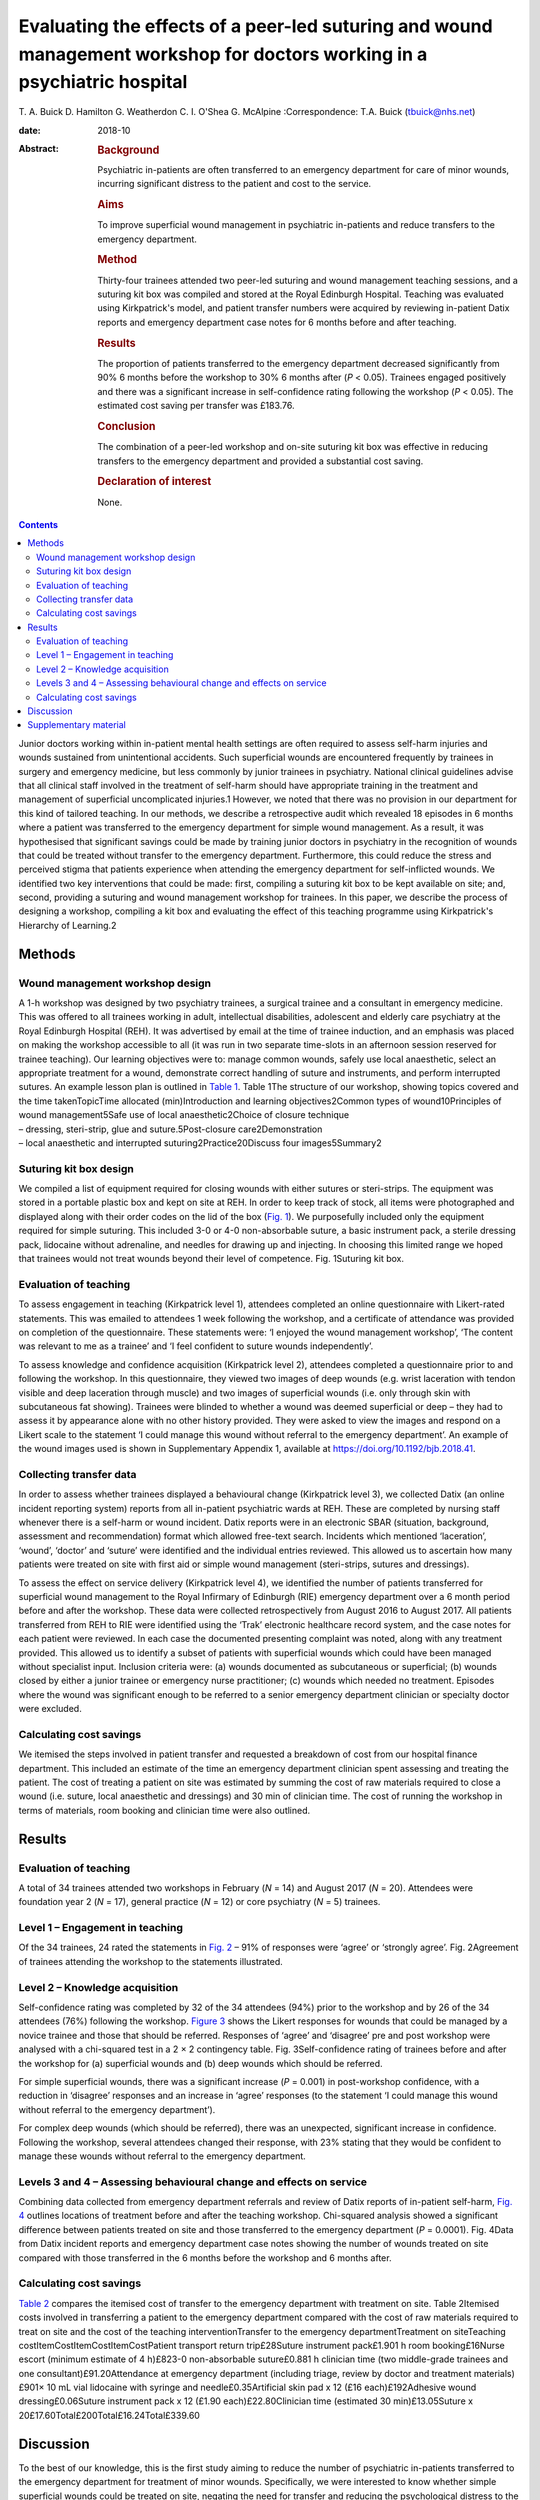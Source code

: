 =========================================================================================================================
Evaluating the effects of a peer-led suturing and wound management workshop for doctors working in a psychiatric hospital
=========================================================================================================================



T. A. Buick
D. Hamilton
G. Weatherdon
C. I. O'Shea
G. McAlpine
:Correspondence: T.A. Buick (tbuick@nhs.net)

:date: 2018-10

:Abstract:
   .. rubric:: Background
      :name: sec_a1

   Psychiatric in-patients are often transferred to an emergency
   department for care of minor wounds, incurring significant distress
   to the patient and cost to the service.

   .. rubric:: Aims
      :name: sec_a2

   To improve superficial wound management in psychiatric in-patients
   and reduce transfers to the emergency department.

   .. rubric:: Method
      :name: sec_a3

   Thirty-four trainees attended two peer-led suturing and wound
   management teaching sessions, and a suturing kit box was compiled and
   stored at the Royal Edinburgh Hospital. Teaching was evaluated using
   Kirkpatrick's model, and patient transfer numbers were acquired by
   reviewing in-patient Datix reports and emergency department case
   notes for 6 months before and after teaching.

   .. rubric:: Results
      :name: sec_a5

   The proportion of patients transferred to the emergency department
   decreased significantly from 90% 6 months before the workshop to 30%
   6 months after (*P* < 0.05). Trainees engaged positively and there
   was a significant increase in self-confidence rating following the
   workshop (*P* < 0.05). The estimated cost saving per transfer was
   £183.76.

   .. rubric:: Conclusion
      :name: sec_a6

   The combination of a peer-led workshop and on-site suturing kit box
   was effective in reducing transfers to the emergency department and
   provided a substantial cost saving.

   .. rubric:: Declaration of interest
      :name: sec_a7

   None.


.. contents::
   :depth: 3
..

Junior doctors working within in-patient mental health settings are
often required to assess self-harm injuries and wounds sustained from
unintentional accidents. Such superficial wounds are encountered
frequently by trainees in surgery and emergency medicine, but less
commonly by junior trainees in psychiatry. National clinical guidelines
advise that all clinical staff involved in the treatment of self-harm
should have appropriate training in the treatment and management of
superficial uncomplicated injuries.1 However, we noted that there was no
provision in our department for this kind of tailored teaching. In our
methods, we describe a retrospective audit which revealed 18 episodes in
6 months where a patient was transferred to the emergency department for
simple wound management. As a result, it was hypothesised that
significant savings could be made by training junior doctors in
psychiatry in the recognition of wounds that could be treated without
transfer to the emergency department. Furthermore, this could reduce the
stress and perceived stigma that patients experience when attending the
emergency department for self-inflicted wounds. We identified two key
interventions that could be made: first, compiling a suturing kit box to
be kept available on site; and, second, providing a suturing and wound
management workshop for trainees. In this paper, we describe the process
of designing a workshop, compiling a kit box and evaluating the effect
of this teaching programme using Kirkpatrick's Hierarchy of Learning.2

.. _sec1:

Methods
=======

.. _sec1-1:

Wound management workshop design
--------------------------------

| A 1-h workshop was designed by two psychiatry trainees, a surgical
  trainee and a consultant in emergency medicine. This was offered to
  all trainees working in adult, intellectual disabilities, adolescent
  and elderly care psychiatry at the Royal Edinburgh Hospital (REH). It
  was advertised by email at the time of trainee induction, and an
  emphasis was placed on making the workshop accessible to all (it was
  run in two separate time-slots in an afternoon session reserved for
  trainee teaching). Our learning objectives were to: manage common
  wounds, safely use local anaesthetic, select an appropriate treatment
  for a wound, demonstrate correct handling of suture and instruments,
  and perform interrupted sutures. An example lesson plan is outlined in
  `Table 1 <#tab01>`__. Table 1The structure of our workshop, showing
  topics covered and the time takenTopicTime allocated (min)Introduction
  and learning objectives2Common types of wound10Principles of wound
  management5Safe use of local anaesthetic2Choice of closure technique
| – dressing, steri-strip, glue and suture.5Post-closure
  care2Demonstration
| – local anaesthetic and interrupted suturing2Practice20Discuss four
  images5Summary2

.. _sec1-2:

Suturing kit box design
-----------------------

We compiled a list of equipment required for closing wounds with either
sutures or steri-strips. The equipment was stored in a portable plastic
box and kept on site at REH. In order to keep track of stock, all items
were photographed and displayed along with their order codes on the lid
of the box (`Fig. 1 <#fig01>`__). We purposefully included only the
equipment required for simple suturing. This included 3-0 or 4-0
non-absorbable suture, a basic instrument pack, a sterile dressing pack,
lidocaine without adrenaline, and needles for drawing up and injecting.
In choosing this limited range we hoped that trainees would not treat
wounds beyond their level of competence. Fig. 1Suturing kit box.

.. _sec1-3:

Evaluation of teaching
----------------------

To assess engagement in teaching (Kirkpatrick level 1), attendees
completed an online questionnaire with Likert-rated statements. This was
emailed to attendees 1 week following the workshop, and a certificate of
attendance was provided on completion of the questionnaire. These
statements were: ‘I enjoyed the wound management workshop’, ‘The content
was relevant to me as a trainee’ and ‘I feel confident to suture wounds
independently’.

To assess knowledge and confidence acquisition (Kirkpatrick level 2),
attendees completed a questionnaire prior to and following the workshop.
In this questionnaire, they viewed two images of deep wounds (e.g. wrist
laceration with tendon visible and deep laceration through muscle) and
two images of superficial wounds (i.e. only through skin with
subcutaneous fat showing). Trainees were blinded to whether a wound was
deemed superficial or deep – they had to assess it by appearance alone
with no other history provided. They were asked to view the images and
respond on a Likert scale to the statement ‘I could manage this wound
without referral to the emergency department’. An example of the wound
images used is shown in Supplementary Appendix 1, available at
https://doi.org/10.1192/bjb.2018.41.

.. _sec1-4:

Collecting transfer data
------------------------

In order to assess whether trainees displayed a behavioural change
(Kirkpatrick level 3), we collected Datix (an online incident reporting
system) reports from all in-patient psychiatric wards at REH. These are
completed by nursing staff whenever there is a self-harm or wound
incident. Datix reports were in an electronic SBAR (situation,
background, assessment and recommendation) format which allowed
free-text search. Incidents which mentioned ‘laceration’, ‘wound’,
‘doctor’ and ‘suture’ were identified and the individual entries
reviewed. This allowed us to ascertain how many patients were treated on
site with first aid or simple wound management (steri-strips, sutures
and dressings).

To assess the effect on service delivery (Kirkpatrick level 4), we
identified the number of patients transferred for superficial wound
management to the Royal Infirmary of Edinburgh (RIE) emergency
department over a 6 month period before and after the workshop. These
data were collected retrospectively from August 2016 to August 2017. All
patients transferred from REH to RIE were identified using the ‘Trak’
electronic healthcare record system, and the case notes for each patient
were reviewed. In each case the documented presenting complaint was
noted, along with any treatment provided. This allowed us to identify a
subset of patients with superficial wounds which could have been managed
without specialist input. Inclusion criteria were: (a) wounds documented
as subcutaneous or superficial; (b) wounds closed by either a junior
trainee or emergency nurse practitioner; (c) wounds which needed no
treatment. Episodes where the wound was significant enough to be
referred to a senior emergency department clinician or specialty doctor
were excluded.

.. _sec1-5:

Calculating cost savings
------------------------

We itemised the steps involved in patient transfer and requested a
breakdown of cost from our hospital finance department. This included an
estimate of the time an emergency department clinician spent assessing
and treating the patient. The cost of treating a patient on site was
estimated by summing the cost of raw materials required to close a wound
(i.e. suture, local anaesthetic and dressings) and 30 min of clinician
time. The cost of running the workshop in terms of materials, room
booking and clinician time were also outlined.

.. _sec2:

Results
=======

.. _sec2-1:

Evaluation of teaching
----------------------

A total of 34 trainees attended two workshops in February (*N* = 14) and
August 2017 (*N* = 20). Attendees were foundation year 2 (*N* = 17),
general practice (*N* = 12) or core psychiatry (*N* = 5) trainees.

.. _sec2-2:

Level 1 – Engagement in teaching
--------------------------------

Of the 34 trainees, 24 rated the statements in `Fig. 2 <#fig02>`__ – 91%
of responses were ‘agree’ or ‘strongly agree’. Fig. 2Agreement of
trainees attending the workshop to the statements illustrated.

.. _sec2-3:

Level 2 – Knowledge acquisition
-------------------------------

Self-confidence rating was completed by 32 of the 34 attendees (94%)
prior to the workshop and by 26 of the 34 attendees (76%) following the
workshop. `Figure 3 <#fig03>`__ shows the Likert responses for wounds
that could be managed by a novice trainee and those that should be
referred. Responses of ‘agree’ and ‘disagree’ pre and post workshop were
analysed with a chi-squared test in a 2 × 2 contingency table. Fig.
3Self-confidence rating of trainees before and after the workshop for
(a) superficial wounds and (b) deep wounds which should be referred.

For simple superficial wounds, there was a significant increase
(*P* = 0.001) in post-workshop confidence, with a reduction in
‘disagree’ responses and an increase in ‘agree’ responses (to the
statement ‘I could manage this wound without referral to the emergency
department’).

For complex deep wounds (which should be referred), there was an
unexpected, significant increase in confidence. Following the workshop,
several attendees changed their response, with 23% stating that they
would be confident to manage these wounds without referral to the
emergency department.

.. _sec2-4:

Levels 3 and 4 – Assessing behavioural change and effects on service
--------------------------------------------------------------------

Combining data collected from emergency department referrals and review
of Datix reports of in-patient self-harm, `Fig. 4 <#fig04>`__ outlines
locations of treatment before and after the teaching workshop.
Chi-squared analysis showed a significant difference between patients
treated on site and those transferred to the emergency department
(*P* = 0.0001). Fig. 4Data from Datix incident reports and emergency
department case notes showing the number of wounds treated on site
compared with those transferred in the 6 months before the workshop and
6 months after.

.. _sec2-5:

Calculating cost savings
------------------------

`Table 2 <#tab02>`__ compares the itemised cost of transfer to the
emergency department with treatment on site. Table 2Itemised costs
involved in transferring a patient to the emergency department compared
with the cost of raw materials required to treat on site and the cost of
the teaching interventionTransfer to the emergency departmentTreatment
on siteTeaching costItemCostItemCostItemCostPatient transport return
trip£28Suture instrument pack£1.901 h room booking£16Nurse escort
(minimum estimate of 4 h)£823-0 non-absorbable suture£0.881 h clinician
time (two middle-grade trainees and one consultant)£91.20Attendance at
emergency department (including triage, review by doctor and treatment
materials)£901× 10 mL vial lidocaine with syringe and
needle£0.35Artificial skin pad x 12 (£16 each)£192Adhesive wound
dressing£0.06Suture instrument pack x 12 (£1.90 each)£22.80Clinician
time (estimated 30 min)£13.05Suture x
20£17.60Total£200Total£16.24Total£339.60

.. _sec3:

Discussion
==========

To the best of our knowledge, this is the first study aiming to reduce
the number of psychiatric in-patients transferred to the emergency
department for treatment of minor wounds. Specifically, we were
interested to know whether simple superficial wounds could be treated on
site, negating the need for transfer and reducing the psychological
distress to the patient.3 Several studies have described the effects and
cost to the emergency department of self-harm in general, but these
primarily involve self-presentation rather than transfer from an
in-patient setting.4\ :sup:`–`\ 7 One study did describe psychiatric
in-patient self-harm episodes and reported that 8% of these resulted in
emergency department attendance, although the nature of treatment in the
emergency department was not outlined.7

One possible reason for transferring such superficial wounds to the
emergency department could be that our junior trainees lacked confidence
and skills in managing simple wounds. This may be representative of
national challenges in the UK: a recent national survey of undergraduate
medical students suggested that most leave medical school lacking in
confidence in basic suturing skills and knowledge of which suturing
technique to deploy.8 This is despite ‘skin suturing’ and ‘wound care
and basic wound dressing’ being stipulated as expected outcomes for
medical undergraduates by the end of their medical training within the
UK.9 While junior doctors working in psychiatry may be expected to be
less knowledgeable in wound management compared with those in surgical
or emergency specialties, the Royal College of Psychiatrists expects
core psychiatry trainees to be able to ‘Know the principles underlying
management and prevention of … self harm’.10

Therefore, the first challenge of this study was to engage junior
doctors working in psychiatry and empower them to manage simple wounds
without transfer to the emergency department. We accomplished this by
adopting a peer-led, multi-specialty approach. The workshop described
above (`Table 1 <#tab01>`__) was facilitated by junior psychiatry
trainees who had invited attendees via email. It was then taught by a
surgical trainee who demonstrated practical suturing skills and an
emergency medicine consultant who outlined general wound management
principles. With this combined range of expertise, we found that most
participants engaged positively (91%), agreeing that they enjoyed the
workshop, felt more confident and that the teaching was relevant to
their skill level (level 1 outcome, `Fig. 2 <#fig02>`__). Having input
from a senior emergency department clinician was a crucial factor in
this, as trainees often enquired as to what complexity of wound they
should treat and what should be referred. This does raise the question
of what level of wound management should be expected of a junior doctor
in psychiatry. With reference to National Institute for Health and Care
Excellence guidance for self-harm,1 we suggest that skin lacerations
greater than 5 cm in length which are deep enough to reveal underlying
structures (not just subcutaneous fat) should always be discussed with
the emergency department. We believe it is reasonable to expect a junior
doctor working in psychiatry to manage a wound which is superficial and
less than 5 cm in length, given the correct training. This was one of
the key learning objectives in the workshop and was the rationale behind
our evaluation of confidence change (level 2 outcome).

Assessing the competency of trainees in differentiating deep from
superficial wounds was beyond the scope of this workshop. Equally,
formally assessing the acquisition of technical suturing skills was not
required, as this is an expected outcome of undergraduate medical
education.9 Instead, in our level 2 outcome, we sought to measure the
change in self-confidence rating following the workshop (`Fig.
3 <#fig03>`__). Confidence ratings are commonly used when evaluating
surgical skill workshops. There is no relationship between confidence
and competence prior to surgical skill teaching, but confidence does
increase when a competency is gained.11 Since all attendees at our
workshop had been taught suturing as undergraduates, we sought to
enhance their confidence by focusing on re-teaching wound management and
refreshing technical skills, rather than formally assessing technical
competence. Trainees responded to an online questionnaire presenting
them with a series of wound images. They were asked to rate the
statement ‘I could manage this wound without referral to the emergency
department’ on a five-point Likert scale. Prior to teaching, only 42% of
trainees agreed with this statement, suggesting that they would be
confident to treat the wound with their current skill set. Following
teaching, this confidence was increased, with 71% of trainees agreeing
with the statement. This increase was only true for wounds which were
visibly superficial. When rating images of deep wounds (including those
with visible tendon damage), there was an unexpected significant
increase in trainee confidence (`Fig. 3 <#fig03>`__). Responses stating
they would manage the wound without referral rose from 1.6 to 22.9%,
suggesting that there is potential for trainees to treat wounds beyond
their level of competence. Encouragingly, during the study period, there
were no reported complications from the increased number of patients
having their wounds managed at our psychiatric hospital, and no reports
of inappropriate suturing attempts. We suggest that the change in
confidence may reflect the challenge novice trainees encountered in
determining the depth of deep wounds based only on a two-dimensional
photograph.

As an objective measure of knowledge application (level 3), we collected
Datix reports of in-patient self-harm episodes. Unfortunately, this is a
free-text system based around an SBAR template; as a result, some
incidents mentioned a laceration but did not outline how it was treated.
In the remaining entries (where a treatment was recorded), we found a
statistically significant increase in the number of wounds treated on
site following our workshop. There was a corresponding decrease in the
number of transfers to the emergency department in those same 6 months,
as outlined in our level 4 outcome (`Fig. 4 <#fig04>`__).

The cost saving per patient is outlined in `Table 2 <#tab02>`__. This
shows that a single transfer to the emergency department can cost a
minimum of £200. To the best of our knowledge, no other study has
investigated the costs of in-patient transfer to the emergency
department for superficial wound management. One study estimated the
cumulative cost from admission to discharge of a patient with self-harm
presenting at the emergency department to be £425.24 per patient.12
Another more recent study suggested the mean immediate cost to the
hospital for each episode of self-harm to be £809.4 The latter estimate
includes an average of £254 for psychosocial assessment. It also
includes the costs of in-patient admission and medical treatment that
would be required for certain types of self-harm, such as poisoning,
trauma (e.g. fall from height, asphyxiation, jumping in front of a
moving object) and drowning. These studies discuss self-harm which
results in a superficial wound; however, the cost of treating this is
not expanded on as a subcategory of self-harm. In our paper, we identify
a very specific subset of self-harm patients that could benefit from
on-site treatment. Such self-injury represents only 22% of emergency
department presentations,4 and so it is likely that our estimated costs
are considerably lower because they represent only the treatment of
simple, superficial wounds.

There is a substantial difference in cost between treating the patient
on site and transferring to the emergency department. `Table
2 <#tab02>`__ outlines the costs of treating on site, of treatment at
the emergency department and of running the teaching workshop. A single,
hour-long teaching workshop for 12 trainees cost an estimated £339.60.
This included an hour of clinician time (two middle-grade trainees and a
consultant), although in reality clinicians volunteered to teach in
their spare time. Equally, we included an estimate of room booking cost,
although this was provided to us free of charge as a departmental
seminar room. Considering a single transfer costs £200 and treatment on
site costs £16.24, it becomes cost-effective to run the workshop when
the outcome is two or more patients being treated on site (this
represents a potential £183.76 saving every time a patient is treated on
site instead of being transferred to the emergency department).

This study was limited by being a small, single-centre study across two
cohorts of junior doctors working in psychiatry. Data were collected
retrospectively, and wounds documented in the emergency department notes
were observer dependent. Equally, follow-up was limited to 6 months
after teaching. A larger-scale study could more fully assess the effects
of peer-led teaching interventions and could account for seasonal
variation in patient transfer numbers. Additionally, future qualitative
work should focus on the perspectives of patients and staff following
such training.

This teaching evaluation showed that a peer-led workshop improves
trainee self-confidence in managing superficial wounds. We have shown
there was a significant reduction in transfers and considerable cost
saving from two key interventions: providing training on wound
management and making resources available on site. Combining these
interventions had an effect on service delivery, and as a result more
patients were treated without transfer to the emergency department. We
hope that our findings illustrate a small but important improvement in
the care we give to our patients, which could easily be replicated in
other centres.

We would like to thank Andy Johnston from eHealth analysis and our
self-harm nurse Merrick Pope for their contributions to data acquisition
in this study.

**T. A. Buick** is a Core Surgical Trainee at NHS Lothian, UK; **D.
Hamilton** and **G. Weatherdon** are Core Psychiatry Trainees at the
Royal Edinburgh Hospital, UK; **C. I. O'Shea** is a Clinical Teaching
Fellow at NHS Lothian, UK; and **G. McAlpine** is an Emergency Medicine
Consultant at the Royal Infirmary Edinburgh, UK.

.. _sec4:

Supplementary material
======================

For supplementary material accompanying this paper visit
http://dx.doi.org/10.1192/bjb.2018.41.

.. container:: caption

   .. rubric:: 

   click here to view supplementary material

We used the Health Research Authority ethics decision tool to confirm
that this study did not require ethical approval.
